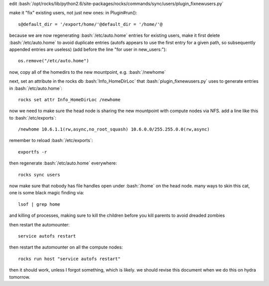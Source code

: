 .. role:: bash(code)
   :language: bash

edit :bash:`/opt/rocks/lib/python2.6/site-packages/rocks/commands/sync/users/plugin_fixnewusers.py`

make it "fix" existing users, not just new ones: in Plugin#run()::

  s@default_dir = '/export/home/'@default_dir = '/home/'@

because we are now regenerating :bash:`/etc/auto.home` entries for existing users, make it first delete :bash:`/etc/auto.home` to avoid duplicate entries (autofs appears to use the first entry for a given path, so subsequently appended entries are useless) (add before the line "for user in new_users:")::

  os.remove("/etc/auto.home")
  
now, copy all of the homedirs to the new mountpoint, e.g. :bash:`/newhome`

next, set an attribute in the rocks db :bash:`Info_HomeDirLoc` that :bash:`plugin_fixnewusers.py` uses to generate entries in :bash:`/etc/auto.home`::

  rocks set attr Info_HomeDirLoc /newhome

now we need to make sure the head node is sharing the new mountpoint with compute nodes via NFS.  add a line like this to :bash:`/etc/exports`::

  /newhome 10.6.1.1(rw,async,no_root_squash) 10.6.0.0/255.255.0.0(rw,async)
  
remember to reload :bash:`/etc/exports`::

  exportfs -r

then regenerate :bash:`/etc/auto.home` everywhere::

  rocks sync users

now make sure that nobody has file handles open under :bash:`/home` on the head node.  many ways to skin this cat, one is some black magic finding via::

  lsof | grep home
  
and killing of processes, making sure to kill the children before you kill parents to avoid dreaded zombies

then restart the automounter::

  service autofs restart
  
then restart the automounter on all the compute nodes::

  rocks run host "service autofs restart"
  
then it should work, unless I forgot something, which is likely.  we should revise this document when we do this on hydra tomorrow.
